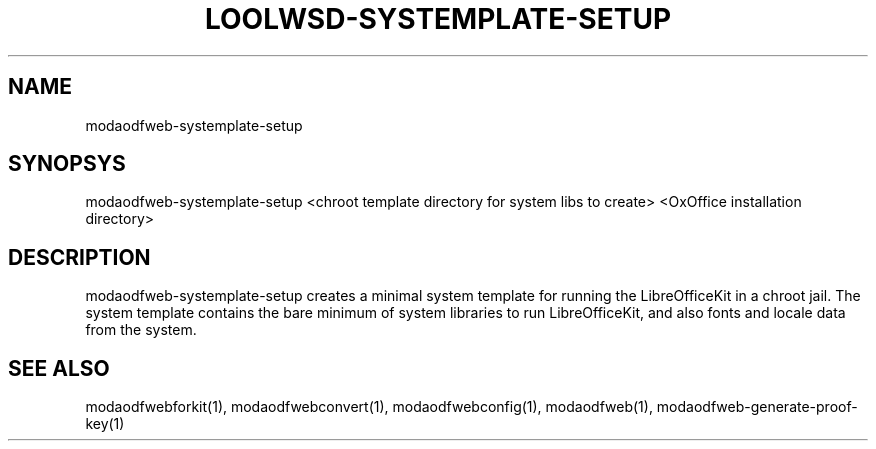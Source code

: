 .TH LOOLWSD-SYSTEMPLATE-SETUP "1" "May 2018" "modaodfweb-systemplate-setup " "User Commands"
.SH NAME
modaodfweb-systemplate-setup
.SH SYNOPSYS
modaodfweb-systemplate-setup <chroot template directory for system libs to create> <OxOffice installation directory>
.SH DESCRIPTION
modaodfweb-systemplate-setup creates a minimal system template for running the LibreOfficeKit in a chroot jail. The system template contains the bare minimum of system libraries to run LibreOfficeKit, and also fonts and locale data from the system.
.SH "SEE ALSO"
modaodfwebforkit(1), modaodfwebconvert(1), modaodfwebconfig(1), modaodfweb(1), modaodfweb-generate-proof-key(1)
